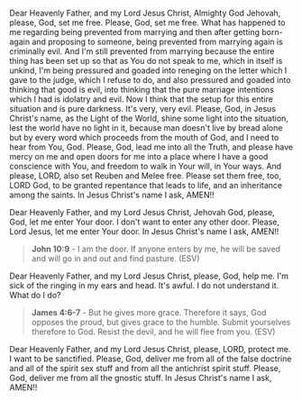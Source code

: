 Dear Heavenly Father, and my Lord Jesus Christ,
Almighty God Jehovah,
please, God, set me free.
Please, God, set me free.
What has happened to me regarding being prevented from marrying
and then after getting born-again and proposing to someone,
being prevented from marrying again is criminally evil.
And I'm still prevented from marrying because the entire thing
has been set up so that as You do not speak to me,
which in itself is unkind, I'm being pressured and goaded into
reneging on the letter which I gave to the judge,
which I refuse to do,
and also pressured and goaded into thinking that good is evil,
into thinking that the pure marriage intentions which I had
is idolatry and evil.
Now I think that the setup for this entire situation and
is pure darkness.
It's very, very evil.
Please, God, in Jesus Christ's name, as the Light of the World,
shine some light into the situation, lest the world have no light in it,
because man doesn't live by bread alone but by every word which
proceeds from the mouth of God,
and I need to hear from You, God.
Please, God, lead me into all the Truth,
and please have mercy on me and open doors for me
into a place where I have a good conscience with You,
and freedom to walk in Your will, in Your ways.
And please, LORD, also set Reuben and Melee free.
Please set them free, too, LORD God, to be granted repentance that
leads to life, and an inheritance among the saints.
In Jesus Christ's name I ask,
AMEN!!


Dear Heavenly Father, and my Lord Jesus Christ,
Jehovah God, please, God, let me enter Your door.
I don't want to enter any other door.
Please, Lord Jesus, let me enter Your door.
In Jesus Christ's name I ask,
AMEN!!


#+BEGIN_QUOTE
  *John 10:9* - I am the door. If anyone enters by me, he will be saved and will go in and out and find pasture. (ESV)
#+END_QUOTE


Dear Heavenly Father, and my Lord Jesus Christ,
please, God, help me.
I'm sick of the ringing in my ears and head.
It's awful.
I do not understand it.
What do I do?


#+BEGIN_QUOTE
  *James 4:6-7* - But he gives more grace. Therefore it says, God opposes the proud, but gives grace to the humble. Submit yourselves therefore to God. Resist the devil, and he will flee from you. (ESV)
#+END_QUOTE


Dear Heavenly Father, and my Lord Jesus Christ,
please, LORD, protect me.
I want to be sanctified.
Please, God, deliver me from all of the false doctrine and all of the spirit sex stuff
and from all the antichrist spirit stuff.
Please, God, deliver me from all the gnostic stuff.
In Jesus Christ's name I ask,
AMEN!!
